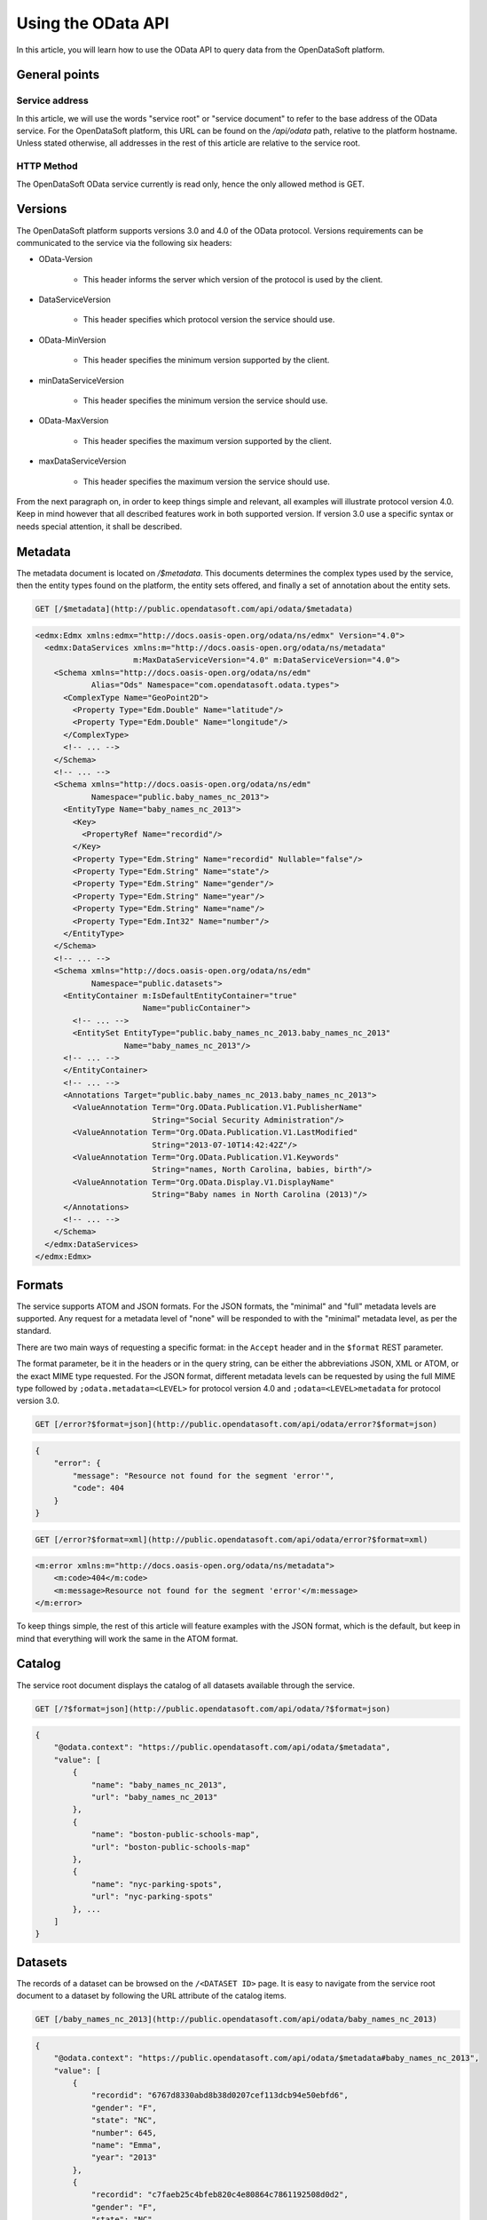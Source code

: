 Using the OData API
===================

In this article, you will learn how to use the OData API to query data from the OpenDataSoft platform.

General points
--------------

Service address
~~~~~~~~~~~~~~~

In this article, we will use the words "service root" or "service document" to refer to the base address of the OData 
service. For the OpenDataSoft platform, this URL can be found on the `/api/odata` path, relative to the platform 
hostname. Unless stated otherwise, all addresses in the rest of this article are relative to the service root.

HTTP Method
~~~~~~~~~~~

The OpenDataSoft OData service currently is read only, hence the only allowed method is GET.

Versions
--------

The OpenDataSoft platform supports versions 3.0 and 4.0 of the OData protocol. Versions requirements can be 
communicated to the service via the following six headers: 

* OData-Version

    * This header informs the server which version of the protocol is used by the client.

* DataServiceVersion

    * This header specifies which protocol version the service should use.

* OData-MinVersion

    * This header specifies the minimum version supported by the client.

* minDataServiceVersion

    * This header specifies the minimum version the service should use.

* OData-MaxVersion

    * This header specifies the maximum version supported by the client.

* maxDataServiceVersion

    * This header specifies the maximum version the service should use.

From the next paragraph on, in order to keep things simple and relevant, all examples will illustrate protocol version 
4.0. Keep in mind however that all described features work in both supported version. If version 3.0 use a specific 
syntax or needs special attention, it shall be described. 

Metadata
--------

The metadata document is located on `/$metadata`. This documents determines the complex types used by the service, then 
the entity types found on the platform, the entity sets offered, and finally a set of annotation about the entity sets.

    
.. code-block:: http

    GET [/$metadata](http://public.opendatasoft.com/api/odata/$metadata)

.. code-block:: xml

    <edmx:Edmx xmlns:edmx="http://docs.oasis-open.org/odata/ns/edmx" Version="4.0">
      <edmx:DataServices xmlns:m="http://docs.oasis-open.org/odata/ns/metadata"
                         m:MaxDataServiceVersion="4.0" m:DataServiceVersion="4.0">
        <Schema xmlns="http://docs.oasis-open.org/odata/ns/edm"
                Alias="Ods" Namespace="com.opendatasoft.odata.types">
          <ComplexType Name="GeoPoint2D">
            <Property Type="Edm.Double" Name="latitude"/>
            <Property Type="Edm.Double" Name="longitude"/>
          </ComplexType>
          <!-- ... -->
        </Schema>
        <!-- ... -->
        <Schema xmlns="http://docs.oasis-open.org/odata/ns/edm"
                Namespace="public.baby_names_nc_2013">
          <EntityType Name="baby_names_nc_2013">
            <Key>
              <PropertyRef Name="recordid"/>
            </Key>
            <Property Type="Edm.String" Name="recordid" Nullable="false"/>
            <Property Type="Edm.String" Name="state"/>
            <Property Type="Edm.String" Name="gender"/>
            <Property Type="Edm.String" Name="year"/>
            <Property Type="Edm.String" Name="name"/>
            <Property Type="Edm.Int32" Name="number"/>
          </EntityType>
        </Schema>
        <!-- ... -->
        <Schema xmlns="http://docs.oasis-open.org/odata/ns/edm"
                Namespace="public.datasets">
          <EntityContainer m:IsDefaultEntityContainer="true"
                           Name="publicContainer">
            <!-- ... -->
            <EntitySet EntityType="public.baby_names_nc_2013.baby_names_nc_2013"
                       Name="baby_names_nc_2013"/>
          <!-- ... -->
          </EntityContainer>
          <!-- ... -->
          <Annotations Target="public.baby_names_nc_2013.baby_names_nc_2013">
            <ValueAnnotation Term="Org.OData.Publication.V1.PublisherName"
                             String="Social Security Administration"/>
            <ValueAnnotation Term="Org.OData.Publication.V1.LastModified"
                             String="2013-07-10T14:42:42Z"/>
            <ValueAnnotation Term="Org.OData.Publication.V1.Keywords"
                             String="names, North Carolina, babies, birth"/>
            <ValueAnnotation Term="Org.OData.Display.V1.DisplayName"
                             String="Baby names in North Carolina (2013)"/>
          </Annotations>
          <!-- ... -->
        </Schema>
      </edmx:DataServices>
    </edmx:Edmx>

Formats
-------

The service supports ATOM and JSON formats. For the JSON formats, the "minimal" and "full" metadata levels are 
supported. Any request for a metadata level of "none" will be responded to with the "minimal" metadata level, as per 
the standard.

There are two main ways of requesting a specific format: in the ``Accept`` header and in the ``$format`` REST parameter.

The format parameter, be it in the headers or in the query string, can be either the abbreviations JSON, XML or ATOM, or
the exact MIME type requested. For the JSON format, different metadata levels can be requested by using the full MIME 
type followed by ``;odata.metadata=<LEVEL>`` for protocol version 4.0 and ``;odata=<LEVEL>metadata`` for protocol 
version 3.0.

.. code-block:: http

    GET [/error?$format=json](http://public.opendatasoft.com/api/odata/error?$format=json)

.. code-block:: json

    {
        "error": {
            "message": "Resource not found for the segment 'error'",
            "code": 404
        }
    }

.. code-block:: http

    GET [/error?$format=xml](http://public.opendatasoft.com/api/odata/error?$format=xml)

.. code-block:: xml

    <m:error xmlns:m="http://docs.oasis-open.org/odata/ns/metadata">
        <m:code>404</m:code>
        <m:message>Resource not found for the segment 'error'</m:message>
    </m:error>

To keep things simple, the rest of this article will feature examples with the JSON format, which is the default, but 
keep in mind that everything will work the same in the ATOM format.

Catalog
-------

The service root document displays the catalog of all datasets available through the service.

.. code-block:: http

    GET [/?$format=json](http://public.opendatasoft.com/api/odata/?$format=json)

.. code-block:: json

    {
        "@odata.context": "https://public.opendatasoft.com/api/odata/$metadata",
        "value": [
            {
                "name": "baby_names_nc_2013",
                "url": "baby_names_nc_2013"
            },
            {
                "name": "boston-public-schools-map",
                "url": "boston-public-schools-map"
            },
            {
                "name": "nyc-parking-spots",
                "url": "nyc-parking-spots"
            }, ...
        ]
    }

Datasets
--------

The records of a dataset can be browsed on the ``/<DATASET ID>`` page. It is easy to navigate from the service root 
document to a dataset by following the URL attribute of the catalog items.

.. code-block:: http
    
    GET [/baby_names_nc_2013](http://public.opendatasoft.com/api/odata/baby_names_nc_2013)

.. code-block:: json

    {
        "@odata.context": "https://public.opendatasoft.com/api/odata/$metadata#baby_names_nc_2013",
        "value": [
            {
                "recordid": "6767d8330abd8b38d0207cef113dcb94e50ebfd6",
                "gender": "F",
                "state": "NC",
                "number": 645,
                "name": "Emma",
                "year": "2013"
            },
            {
                "recordid": "c7faeb25c4bfeb820c4e80864c7861192508d0d2",
                "gender": "F",
                "state": "NC",
                "number": 272,
                "name": "Ella",
                "year": "2013"
            },
            {
                "recordid": "d5fd82cf69691db575de6cfe207d105caa10f68c",
                "gender": "F",
                "state": "NC",
                "number": 263,
                "name": "Natalie",
                "year": "2013"
            }, ...
        ]
    }

Paging
------

Client-driven paging can be requested with the ``$top`` REST parameter to limit the size of the response, and the 
``$skip`` REST parameter to define the first result to display. The server will ignore `$skip` results and then return 
the first ``$top`` items. When paging is applied, a link to the next results will be added at the end of the payload.

.. code-block:: http
    
    GET [/baby_names_nc_2013?$top=2](http://public.opendatasoft.com/api/odata/baby_names_nc_2013?$top=2)

.. code-block:: json
        
    {
        "@odata.context": "https://public.opendatasoft.com/api/odata/$metadata#baby_names_nc_2013",
        "value": [
            {
                "recordid": "6767d8330abd8b38d0207cef113dcb94e50ebfd6",
                "gender": "F",
                "state": "NC",
                "number": 645,
                "name": "Emma",
                "year": "2013"
            },
            {
                "recordid": "c7faeb25c4bfeb820c4e80864c7861192508d0d2",
                "gender": "F",
                "state": "NC",
                "number": 272,
                "name": "Ella",
                "year": "2013"
            }
        ],
        "@odata.nextLink": "https://public.opendatasoft.com/api/odata/baby_names_nc_2013?$skiptoken=2"
    }

.. code-block:: http

    GET [/baby_names_nc_2013?$skip=1&$top=2](http://public.opendatasoft.com/api/odata/baby_names_nc_2013?$skip=1&$top=2)

.. code-block:: json

    {
        "@odata.context": "https://public.opendatasoft.com/api/odata/$metadata#baby_names_nc_2013",
        "value": [
            {
                "recordid": "c7faeb25c4bfeb820c4e80864c7861192508d0d2",
                "gender": "F",
                "state": "NC",
                "number": 272,
                "name": "Ella",
                "year": "2013"
            },
            {
                "recordid": "d5fd82cf69691db575de6cfe207d105caa10f68c",
                "gender": "F",
                "state": "NC",
                "number": 263,
                "name": "Natalie",
                "year": "2013"
            }
        ],
        "@odata.nextLink": "https://public.opendatasoft.com/api/odata/baby_names_nc_2013?$skiptoken=3"
    }

Recherche
---------

The ``$search`` parameter can be used to search data.

.. code-block:: http

    GET [/baby_names_nc_2013?$search=Cad](http://public.opendatasoft.com/api/odata/baby_names_nc_2013?$search=Cad)

.. code-block:: json

    {
        "@odata.context": "https://public.opendatasoft.com/api/odata/$metadata#baby_names_nc_2013",
        "value": [
            {
                "recordid": "d060a6452d427b6e56ec0ed12307bda1a65ade4d",
                "gender": "F",
                "state": "NC",
                "number": 5,
                "name": "Cadance",
                "year": "2013"
            },
            {
                "recordid": "efc3e55da1dd591ba0c2bd42f0b0719e330f738f",
                "gender": "M",
                "state": "NC",
                "number": 79,
                "name": "Caden",
                "year": "2013"
            },
            {
                "recordid": "025f3eb0e7443f7ab7809f06685a06064cade230",
                "gender": "F",
                "state": "NC",
                "number": 41,
                "name": "Cadence",
                "year": "2013"
            },
            {
                "recordid": "67eab51bfaf034d88b5a98819bef98961084e449",
                "gender": "M",
                "state": "NC",
                "number": 30,
                "name": "Cade",
                "year": "2013"
            }
        ]
    }


Restriction
-----------

The ``$filter`` parameter can be used to apply a restriction on results. Supported restriction operators are ``eq`` and 
``ne`` for equality and inequality, ``lt`` and ``gt`` for strict inequalities and ``le`` and ``ge`` for non strict 
inequalities. Multiple restriction expessions can be combined into bigger expressions with the logical operators 
``and`` and ``or``. Expression can be negated with the ``not`` operator.

.. code-block:: http

    GET [/baby_names_nc_2013?$filter=name eq Caden](http://public.opendatasoft.com/api/odata/baby_names_nc_2013?$filter=name eq Caden)

.. code-block:: json

    {
        "@odata.context": "https://public.opendatasoft.com/api/odata/$metadata#baby_names_nc_2013",
        "value": [
            {
                "recordid": "efc3e55da1dd591ba0c2bd42f0b0719e330f738f",
                "gender": "M",
                "state": "NC",
                "number": 79,
                "name": "Caden",
                "year": "2013"
            }
        ]
    }
    
.. code-block:: http
    
    GET [/baby_names_nc_2013?$filter=number gt 280 and not number ge 285](http://public.opendatasoft.com/api/odata/baby_names_nc_2013?$filter=number gt 280 and not number ge 285)

.. code-block:: json

    {
        "@odata.context": "https://public.opendatasoft.com/api/odata/$metadata#baby_names_nc_2013",
        "value": [
            {
                "recordid": "5842808cd7f07f1e1ca733457605dfaadfcbc0a4",
                "gender": "M",
                "state": "NC",
                "number": 282,
                "name": "Isaac",
                "year": "2013"
            },
            {
                "recordid": "27676f39b6282bca2ab52e5e00468a269aabfbd0",
                "gender": "M",
                "state": "NC",
                "number": 281,
                "name": "Dylan",
                "year": "2013"
            }
        ]
    }

Count
-----

There are two ways of obtaining the number of records in a dataset. The first way is to use the ``$count`` REST 
parameter (``$inlinecount`` for protocol version 3.0). The other way is to navigate to the count document for a 
resource. This is achieved by querying ``/<DATASET ID>/$count``. These two methods have slightly different semantics: 
the first one returns the count relative to the payload, taking all operations into account, except for paging and is 
returned along with the payload, while the second one returns the absolute resource count, irrespective of anything 
other than the number of records present on the server and only returns the number, without any other information.


.. code-block:: http

    GET [/baby_names_nc_2013?$filter=number lt 8&$top=1&$count=true](http://public.opendatasoft.com/api/odata/baby_names_nc_2013?$filter=number lt 8&$top=1&$count=true)

.. code-block:: json

    {
        "@odata.context": "https://public.opendatasoft.com/api/odata/$metadata#baby_names_nc_2013",
        "@odata.count": 966,
        "value": [
            {
                "recordid": "9acf1ee923cdd25b61027056d3bbde9bfa4681dd",
                "gender": "F",
                "state": "NC",
                "number": 7,
                "name": "Adah",
                "year": "2013"
            }
        ],
        "@odata.nextLink": "https://public.opendatasoft.com/api/odata/baby_names_nc_2013?$skiptoken=1&$filter=number%20lt%208&$count=true"
    }

.. code-block:: http

    GET [/baby_names_nc_2013/$count](http://public.opendatasoft.com/api/odata/baby_names_nc_2013/$count)

    2841

Sort
----

Results returned by the service can be sorted by a field using the ``$orderby`` parameter. The field name can be 
followed by the ``asc`` and ``desc`` keywords to specify the sort order (default is ascendant).


.. code-block:: http
    
    GET [/baby_names_nc_2013?$search=Cad&$orderby=number](http://public.opendatasoft.com/api/odata/baby_names_nc_2013?$search=Cad&$orderby=number)

.. code-block:: json

    {
        "@odata.context": "https://public.opendatasoft.com/api/odata/$metadata#baby_names_nc_2013",
        "value": [
            {
                "recordid": "d060a6452d427b6e56ec0ed12307bda1a65ade4d",
                "gender": "F",
                "state": "NC",
                "number": 5,
                "name": "Cadance",
                "year": "2013"
            },
            {
                "recordid": "67eab51bfaf034d88b5a98819bef98961084e449",
                "gender": "M",
                "state": "NC",
                "number": 30,
                "name": "Cade",
                "year": "2013"
            },
            {
                "recordid": "025f3eb0e7443f7ab7809f06685a06064cade230",
                "gender": "F",
                "state": "NC",
                "number": 41,
                "name": "Cadence",
                "year": "2013"
            },
            {
                "recordid": "efc3e55da1dd591ba0c2bd42f0b0719e330f738f",
                "gender": "M",
                "state": "NC",
                "number": 79,
                "name": "Caden",
                "year": "2013"
            }
        ]
    }
    
.. code-block:: http

    GET [/baby_names_nc_2013?$search=Cad&$orderby=number desc](http://public.opendatasoft.com/api/odata/baby_names_nc_2013?$search=Cad&$orderby=number desc)

.. code-block:: json

    {
        "@odata.context": "https://public.opendatasoft.com/api/odata/$metadata#baby_names_nc_2013",
        "value": [
            {
                "recordid": "efc3e55da1dd591ba0c2bd42f0b0719e330f738f",
                "gender": "M",
                "state": "NC",
                "number": 79,
                "name": "Caden",
                "year": "2013"
            },
            {
                "recordid": "025f3eb0e7443f7ab7809f06685a06064cade230",
                "gender": "F",
                "state": "NC",
                "number": 41,
                "name": "Cadence",
                "year": "2013"
            },
            {
                "recordid": "67eab51bfaf034d88b5a98819bef98961084e449",
                "gender": "M",
                "state": "NC",
                "number": 30,
                "name": "Cade",
                "year": "2013"
            },
            {
                "recordid": "d060a6452d427b6e56ec0ed12307bda1a65ade4d",
                "gender": "F",
                "state": "NC",
                "number": 5,
                "name": "Cadance",
                "year": "2013"
            }
        ]
    }

Specific record
---------------

To access a specific record, its record id surrounded by parenthesis, can be appended to the dataset address.

.. code-block:: http

    GET [/baby_names_nc_2013(efc3e55da1dd591ba0c2bd42f0b0719e330f738f)](http://public.opendatasoft.com/api/odata/baby_names_nc_2013(efc3e55da1dd591ba0c2bd42f0b0719e330f738f))

.. code-block:: json

    {
        "@odata.context": "https://public.opendatasoft.com/api/odata/$metadata#baby_names_nc_2013/$entity",
        "recordid": "efc3e55da1dd591ba0c2bd42f0b0719e330f738f",
        "gender": "M",
        "state": "NC",
        "number": 79,
        "name": "Caden",
        "year": "2013"
    }

Projection
----------

Results can be projected over specific fields using the `$select` parameter. For multiple fields to be subject of the 
projection, their names must be separated by a comma and an optional space. This parameter can be used with datasets 
and specific records.

.. code-block:: http
    
    GET [/baby_names_nc_2013?$search=Cad&$select=name, number](http://public.opendatasoft.com/api/odata/baby_names_nc_2013?$search=Cad&$select=name, number)

.. code-block:: json

    {
        "@odata.context": "https://public.opendatasoft.com/api/odata/$metadata#baby_names_nc_2013(name,number)",
        "value": [
            {
                "number": 5,
                "name": "Cadance"
            },
            {
                "number": 79,
                "name": "Caden"
            },
            {
                "number": 41,
                "name": "Cadence"
            },
            {
                "number": 30,
                "name": "Cade"
            }
        ]
    }

.. code-block:: http

    GET [/baby_names_nc_2013(efc3e55da1dd591ba0c2bd42f0b0719e330f738f)?$select=name](http://public.opendatasoft.com/api/odata/baby_names_nc_2013(efc3e55da1dd591ba0c2bd42f0b0719e330f738f)?$select=name)

.. code-block:: json

    {
        "@odata.context": "https://public.opendatasoft.com/api/odata/$metadata#baby_names_nc_2013(name)/$entity",
        "name": "Caden"
    }
